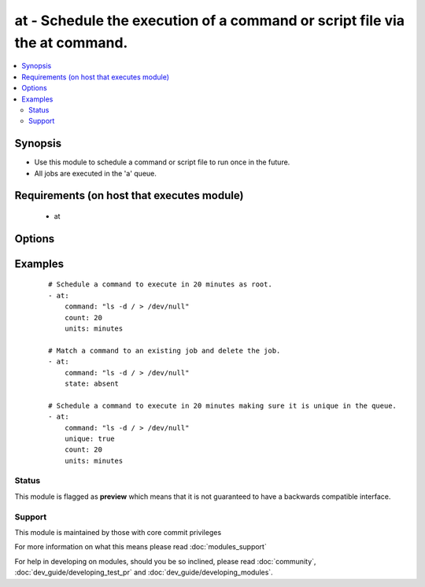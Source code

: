 .. _at:


at - Schedule the execution of a command or script file via the at command.
+++++++++++++++++++++++++++++++++++++++++++++++++++++++++++++++++++++++++++

.. versionadded:: 1.5


.. contents::
   :local:
   :depth: 2


Synopsis
--------

* Use this module to schedule a command or script file to run once in the future.
* All jobs are executed in the 'a' queue.


Requirements (on host that executes module)
-------------------------------------------

  * at


Options
-------

.. raw:: html

    <table border=1 cellpadding=4>
    <tr>
    <th class="head">parameter</th>
    <th class="head">required</th>
    <th class="head">default</th>
    <th class="head">choices</th>
    <th class="head">comments</th>
    </tr>
                <tr><td>command<br/><div style="font-size: small;"></div></td>
    <td>no</td>
    <td></td>
        <td></td>
        <td><div>A command to be executed in the future.</div>        </td></tr>
                <tr><td>count<br/><div style="font-size: small;"></div></td>
    <td>yes</td>
    <td></td>
        <td></td>
        <td><div>The count of units in the future to execute the command or script file.</div>        </td></tr>
                <tr><td>script_file<br/><div style="font-size: small;"></div></td>
    <td>no</td>
    <td></td>
        <td></td>
        <td><div>An existing script file to be executed in the future.</div>        </td></tr>
                <tr><td>state<br/><div style="font-size: small;"></div></td>
    <td>no</td>
    <td>present</td>
        <td><ul><li>present</li><li>absent</li></ul></td>
        <td><div>The state dictates if the command or script file should be evaluated as present(added) or absent(deleted).</div>        </td></tr>
                <tr><td>unique<br/><div style="font-size: small;"></div></td>
    <td>no</td>
    <td></td>
        <td></td>
        <td><div>If a matching job is present a new job will not be added.</div>        </td></tr>
                <tr><td>units<br/><div style="font-size: small;"></div></td>
    <td>yes</td>
    <td></td>
        <td><ul><li>minutes</li><li>hours</li><li>days</li><li>weeks</li></ul></td>
        <td><div>The type of units in the future to execute the command or script file.</div>        </td></tr>
        </table>
    </br>



Examples
--------

 ::

    # Schedule a command to execute in 20 minutes as root.
    - at:
        command: "ls -d / > /dev/null"
        count: 20
        units: minutes
    
    # Match a command to an existing job and delete the job.
    - at:
        command: "ls -d / > /dev/null"
        state: absent
    
    # Schedule a command to execute in 20 minutes making sure it is unique in the queue.
    - at:
        command: "ls -d / > /dev/null"
        unique: true
        count: 20
        units: minutes





Status
~~~~~~

This module is flagged as **preview** which means that it is not guaranteed to have a backwards compatible interface.


Support
~~~~~~~

This module is maintained by those with core commit privileges

For more information on what this means please read :doc:`modules_support`


For help in developing on modules, should you be so inclined, please read :doc:`community`, :doc:`dev_guide/developing_test_pr` and :doc:`dev_guide/developing_modules`.
